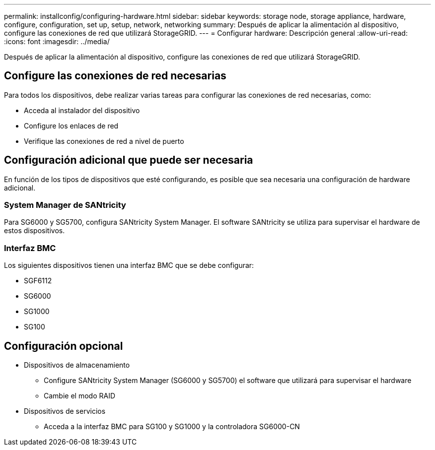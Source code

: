 ---
permalink: installconfig/configuring-hardware.html 
sidebar: sidebar 
keywords: storage node, storage appliance, hardware, configure, configuration, set up, setup, network, networking 
summary: Después de aplicar la alimentación al dispositivo, configure las conexiones de red que utilizará StorageGRID. 
---
= Configurar hardware: Descripción general
:allow-uri-read: 
:icons: font
:imagesdir: ../media/


[role="lead"]
Después de aplicar la alimentación al dispositivo, configure las conexiones de red que utilizará StorageGRID.



== Configure las conexiones de red necesarias

Para todos los dispositivos, debe realizar varias tareas para configurar las conexiones de red necesarias, como:

* Acceda al instalador del dispositivo
* Configure los enlaces de red
* Verifique las conexiones de red a nivel de puerto




== Configuración adicional que puede ser necesaria

En función de los tipos de dispositivos que esté configurando, es posible que sea necesaria una configuración de hardware adicional.



=== System Manager de SANtricity

Para SG6000 y SG5700, configura SANtricity System Manager. El software SANtricity se utiliza para supervisar el hardware de estos dispositivos.



=== Interfaz BMC

Los siguientes dispositivos tienen una interfaz BMC que se debe configurar:

* SGF6112
* SG6000
* SG1000
* SG100




== Configuración opcional

* Dispositivos de almacenamiento
+
** Configure SANtricity System Manager (SG6000 y SG5700) el software que utilizará para supervisar el hardware
** Cambie el modo RAID


* Dispositivos de servicios
+
** Acceda a la interfaz BMC para SG100 y SG1000 y la controladora SG6000-CN




